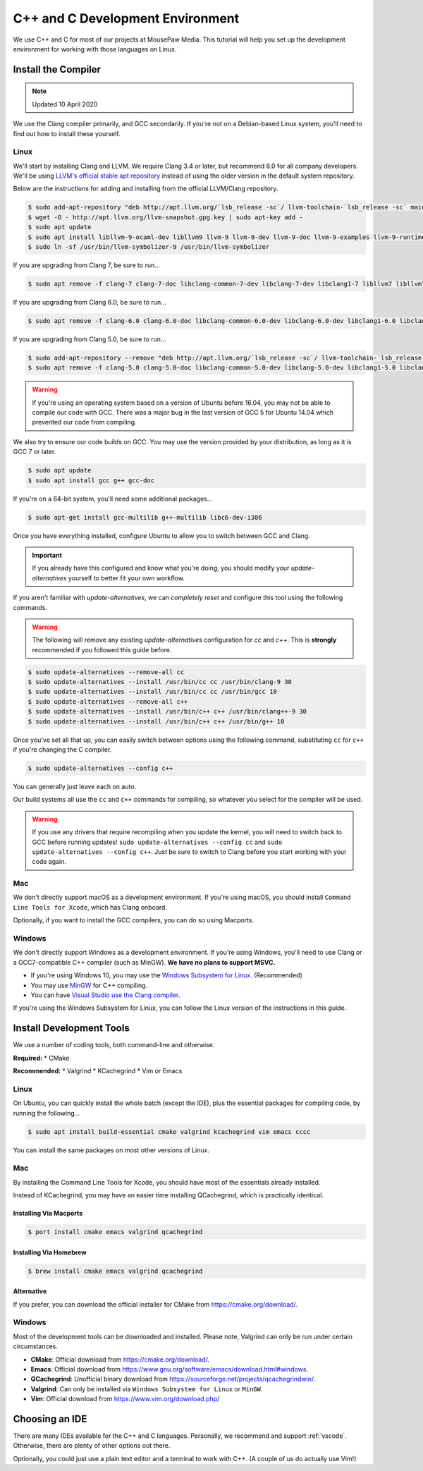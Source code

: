 ..  _cpp:

C++ and C Development Environment
###################################

We use C++ and C for most of our projects at MousePaw Media. This tutorial
will help you set up the development environment for working with those
languages on Linux.

..  _cpp_install_compiler:

Install the Compiler
============================

..  note:: Updated 10 April 2020

We use the Clang compiler primarily, and GCC secondarily. If you're not on a
Debian-based Linux system, you'll need to find out how to install these yourself.

Linux
----------------------------

We'll start by installing Clang and LLVM. We require Clang 3.4 or later, but
recommend 6.0 for all company developers. We'll be using
`LLVM's official stable apt repository <http://apt.llvm.org/>`_ instead of
using the older version in the default system repository.

Below are the instructions for adding and installing from the official
LLVM/Clang repository.

..  code-block:: bash

    $ sudo add-apt-repository "deb http://apt.llvm.org/`lsb_release -sc`/ llvm-toolchain-`lsb_release -sc` main"
    $ wget -O - http://apt.llvm.org/llvm-snapshot.gpg.key | sudo apt-key add -
    $ sudo apt update
    $ sudo apt install libllvm-9-ocaml-dev libllvm9 llvm-9 llvm-9-dev llvm-9-doc llvm-9-examples llvm-9-runtime clang-9 clang-tools-9 clang-9-doc libclang-common-9-dev libclang-9-dev libclang1-9 clang-format-9 libfuzzer-9-dev lldb-9 lld-9 libc++-9-dev libc++abi-9-dev libomp-9-dev
    $ sudo ln -sf /usr/bin/llvm-symbolizer-9 /usr/bin/llvm-symbolizer

If you are upgrading from Clang 7, be sure to run...

..  code-block:: bash

    $ sudo apt remove -f clang-7 clang-7-doc libclang-common-7-dev libclang-7-dev libclang1-7 libllvm7 libllvm7 lldb-7 llvm-7 llvm-7-dev llvm-7-doc llvm-7-examples llvm-7-runtime clang-format-7 python-clang-7 libfuzzer-7-dev

If you are upgrading from Clang 6.0, be sure to run...

..  code-block:: bash

    $ sudo apt remove -f clang-6.0 clang-6.0-doc libclang-common-6.0-dev libclang-6.0-dev libclang1-6.0 libclang1-6.0-dbg libllvm6.0 libllvm6.0-dbg lldb-6.0 llvm-6.0 llvm-6.0-dev llvm-6.0-doc llvm-6.0-examples llvm-6.0-runtime clang-format-6.0 python-clang-6.0 libfuzzer-6.0-dev

If you are upgrading from Clang 5.0, be sure to run...

..  code-block:: bash

    $ sudo add-apt-repository --remove "deb http://apt.llvm.org/`lsb_release -sc`/ llvm-toolchain-`lsb_release -sc`-5.0 main"
    $ sudo apt remove -f clang-5.0 clang-5.0-doc libclang-common-5.0-dev libclang-5.0-dev libclang1-5.0 libclang1-5.0-dbg libllvm-5.0-ocaml-dev libllvm5.0 libllvm5.0-dbg lldb-5.0 llvm-5.0 llvm-5.0-dev llvm-5.0-doc llvm-5.0-examples llvm-5.0-runtime clang-format-5.0 python-clang-5.0 libfuzzer-5.0-dev

..  warning:: If you're using an operating system based on a version of
    Ubuntu before 16.04, you may not be able to compile our code with GCC.
    There was a major bug in the last version of GCC 5 for Ubuntu 14.04 which
    prevented our code from compiling.

We also try to ensure our code builds on GCC. You may use the version provided
by your distribution, as long as it is GCC 7 or later.

..  code-block:: bash

    $ sudo apt update
    $ sudo apt install gcc g++ gcc-doc

If you're on a 64-bit system, you'll need some additional packages...

..  code-block:: bash

    $ sudo apt-get install gcc-multilib g++-multilib libc6-dev-i386

Once you have everything installed, configure Ubuntu to allow you to switch
between GCC and Clang.

..  important:: If you already have this configured and know what you're doing,
    you should modify your `update-alternatives` yourself to better fit your
    own workflow.

If you aren't familiar with `update-alternatives`, we can *completely reset*
and configure this tool using the following commands.

..  warning:: The following will remove any existing `update-alternatives`
    configuration for `cc` and `c++`. This is **strongly** recommended if you
    followed this guide before.

..  code-block:: bash

    $ sudo update-alternatives --remove-all cc
    $ sudo update-alternatives --install /usr/bin/cc cc /usr/bin/clang-9 30
    $ sudo update-alternatives --install /usr/bin/cc cc /usr/bin/gcc 10
    $ sudo update-alternatives --remove-all c++
    $ sudo update-alternatives --install /usr/bin/c++ c++ /usr/bin/clang++-9 30
    $ sudo update-alternatives --install /usr/bin/c++ c++ /usr/bin/g++ 10

Once you've set all that up, you can easily switch between options using the
following command, substituting ``cc`` for ``c++`` if you're changing the C
compiler.

..  code-block:: bash

    $ sudo update-alternatives --config c++

You can generally just leave each on auto.

Our build systems all use the ``cc`` and ``c++`` commands for compiling, so
whatever you select for the compiler will be used.

..  warning:: If you use any drivers that require recompiling when you update
    the kernel, you will need to switch back to GCC before running updates!
    ``sudo update-alternatives --config cc`` and
    ``sudo update-alternatives --config c++``. Just be sure to switch to
    Clang before you start working with your code again.

Mac
----------------------------

We don't directly support macOS as a development environment. If you're using
macOS, you should install ``Command Line Tools for Xcode``,
which has Clang onboard.

Optionally, if you want to install the GCC compilers, you can do so using
Macports.

Windows
----------------------------

We don't directly support Windows as a development environment. If you're
using Windows, you'll need to use Clang or a GCC7-compatible C++ compiler
(such as MinGW). **We have no plans to support MSVC.**

* If you're using Windows 10, you may use the `Windows Subsystem for Linux <https://docs.microsoft.com/en-us/windows/wsl/install-win10>`_. (Recommended)
* You may use `MinGW <http://mingw.org/>`_ for C++ compiling.
* You can have `Visual Studio use the Clang compiler <https://blogs.msdn.microsoft.com/vcblog/2017/03/07/use-any-c-compiler-with-visual-studio/>`_.

If you're using the Windows Subsystem for Linux, you can follow the Linux
version of the instructions in this guide.

..  _cpp_install_devtools:

Install Development Tools
==================================

We use a number of coding tools, both command-line and otherwise.

**Required:**
* CMake

**Recommended:**
* Valgrind
* KCachegrind
* Vim *or* Emacs

Linux
----------------------------

On Ubuntu, you can quickly install the whole batch (except the IDE), plus the
essential packages for compiling code, by running the following...

..  code-block:: bash

    $ sudo apt install build-essential cmake valgrind kcachegrind vim emacs cccc

You can install the same packages on most other versions of Linux.

Mac
----------------------------

By installing the Command Line Tools for Xcode, you should have most of the
essentials already installed.

Instead of KCachegrind, you may have an easier time installing QCachegrind,
which is practically identical.

Installing Via Macports
^^^^^^^^^^^^^^^^^^^^^^^^^^^^^

..  code-block:: bash

    $ port install cmake emacs valgrind qcachegrind

Installing Via Homebrew
^^^^^^^^^^^^^^^^^^^^^^^^^^^^^

..  code-block:: bash

    $ brew install cmake emacs valgrind qcachegrind

Alternative
^^^^^^^^^^^^^^^^^^^^^^^^^^^^^

If you prefer, you can download the official installer for CMake from
`<https://cmake.org/download/>`_.


Windows
----------------------------

Most of the development tools can be downloaded and installed. Please note,
Valgrind can only be run under certain circumstances.

* **CMake**: Official download from `<https://cmake.org/download/>`_.
* **Emacs**: Official download from `<https://www.gnu.org/software/emacs/download.html#windows>`_.
* **QCachegrind**: Unofficial binary download from `<https://sourceforge.net/projects/qcachegrindwin/>`_.
* **Valgrind**: Can only be installed via ``Windows Subsystem for Linux`` or ``MinGW``.
* **Vim**: Official download from `<https://www.vim.org/download.php/>`_

..  _cpp_install_ide:

Choosing an IDE
=========================

There are many IDEs available for the C++ and C languages. Personally, we
recommend and support :ref:`vscode`. Otherwise, there are plenty of other
options out there.

Optionally, you could just use a plain text editor and a terminal to work
with C++. (A couple of us do actually use Vim!)
